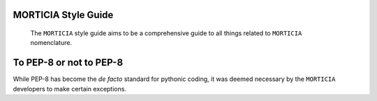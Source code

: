 MORTICIA Style Guide
=============================
 The ``MORTICIA`` style guide aims to be a comprehensive guide to all things related to ``MORTICIA`` nomenclature.

To PEP-8 or not to PEP-8
=====================
While PEP-8 has become the *de facto* standard for pythonic coding, it was deemed necessary by the ``MORTICIA`` developers
to make certain exceptions. 